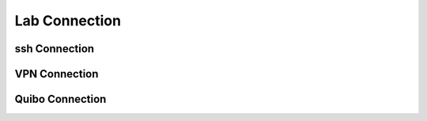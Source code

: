Lab Connection
+++++++++++++++

ssh Connection
--------------------

VPN Connection
------------------

Quibo Connection
------------------